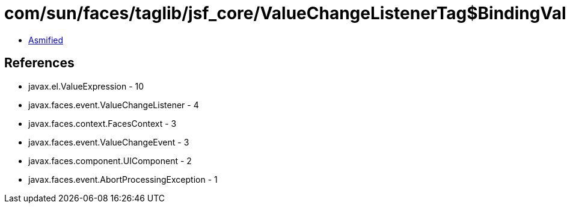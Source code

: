 = com/sun/faces/taglib/jsf_core/ValueChangeListenerTag$BindingValueChangeListener.class

 - link:ValueChangeListenerTag$BindingValueChangeListener-asmified.java[Asmified]

== References

 - javax.el.ValueExpression - 10
 - javax.faces.event.ValueChangeListener - 4
 - javax.faces.context.FacesContext - 3
 - javax.faces.event.ValueChangeEvent - 3
 - javax.faces.component.UIComponent - 2
 - javax.faces.event.AbortProcessingException - 1
